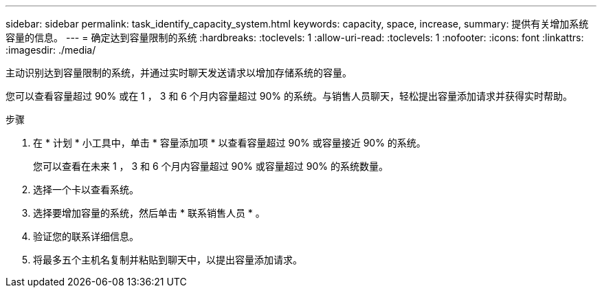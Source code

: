 ---
sidebar: sidebar 
permalink: task_identify_capacity_system.html 
keywords: capacity, space, increase, 
summary: 提供有关增加系统容量的信息。 
---
= 确定达到容量限制的系统
:hardbreaks:
:toclevels: 1
:allow-uri-read: 
:toclevels: 1
:nofooter: 
:icons: font
:linkattrs: 
:imagesdir: ./media/


[role="lead"]
主动识别达到容量限制的系统，并通过实时聊天发送请求以增加存储系统的容量。

您可以查看容量超过 90% 或在 1 ， 3 和 6 个月内容量超过 90% 的系统。与销售人员聊天，轻松提出容量添加请求并获得实时帮助。

.步骤
. 在 * 计划 * 小工具中，单击 * 容量添加项 * 以查看容量超过 90% 或容量接近 90% 的系统。
+
您可以查看在未来 1 ， 3 和 6 个月内容量超过 90% 或容量超过 90% 的系统数量。

. 选择一个卡以查看系统。
. 选择要增加容量的系统，然后单击 * 联系销售人员 * 。
. 验证您的联系详细信息。
. 将最多五个主机名复制并粘贴到聊天中，以提出容量添加请求。

